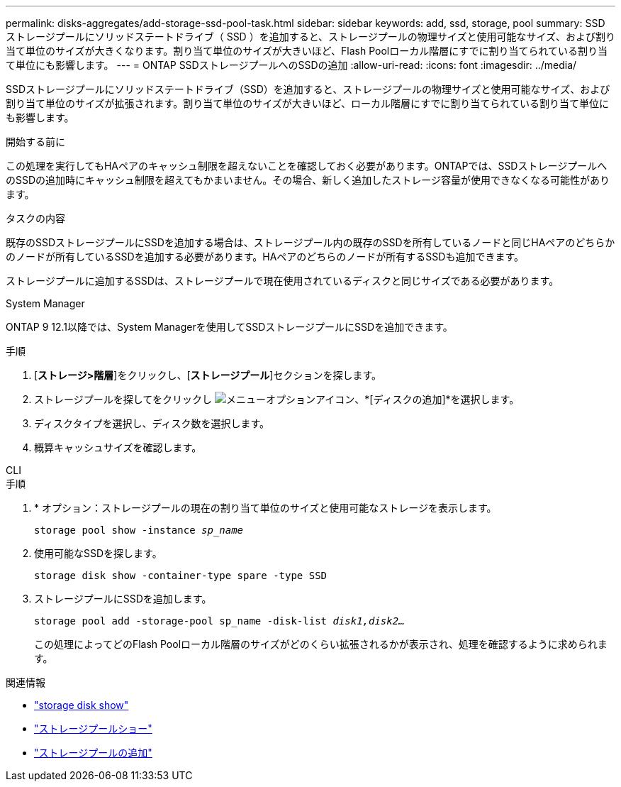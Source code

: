 ---
permalink: disks-aggregates/add-storage-ssd-pool-task.html 
sidebar: sidebar 
keywords: add, ssd, storage, pool 
summary: SSD ストレージプールにソリッドステートドライブ（ SSD ）を追加すると、ストレージプールの物理サイズと使用可能なサイズ、および割り当て単位のサイズが大きくなります。割り当て単位のサイズが大きいほど、Flash Poolローカル階層にすでに割り当てられている割り当て単位にも影響します。 
---
= ONTAP SSDストレージプールへのSSDの追加
:allow-uri-read: 
:icons: font
:imagesdir: ../media/


[role="lead"]
SSDストレージプールにソリッドステートドライブ（SSD）を追加すると、ストレージプールの物理サイズと使用可能なサイズ、および割り当て単位のサイズが拡張されます。割り当て単位のサイズが大きいほど、ローカル階層にすでに割り当てられている割り当て単位にも影響します。

.開始する前に
この処理を実行してもHAペアのキャッシュ制限を超えないことを確認しておく必要があります。ONTAPでは、SSDストレージプールへのSSDの追加時にキャッシュ制限を超えてもかまいません。その場合、新しく追加したストレージ容量が使用できなくなる可能性があります。

.タスクの内容
既存のSSDストレージプールにSSDを追加する場合は、ストレージプール内の既存のSSDを所有しているノードと同じHAペアのどちらかのノードが所有しているSSDを追加する必要があります。HAペアのどちらのノードが所有するSSDも追加できます。

ストレージプールに追加するSSDは、ストレージプールで現在使用されているディスクと同じサイズである必要があります。

[role="tabbed-block"]
====
.System Manager
--
ONTAP 9 12.1以降では、System Managerを使用してSSDストレージプールにSSDを追加できます。

.手順
. [*ストレージ>階層*]をクリックし、[*ストレージプール*]セクションを探します。
. ストレージプールを探してをクリックし image:icon_kabob.gif["メニューオプションアイコン"]、*[ディスクの追加]*を選択します。
. ディスクタイプを選択し、ディスク数を選択します。
. 概算キャッシュサイズを確認します。


--
.CLI
--
.手順
. * オプション：ストレージプールの現在の割り当て単位のサイズと使用可能なストレージを表示します。
+
`storage pool show -instance _sp_name_`

. 使用可能なSSDを探します。
+
`storage disk show -container-type spare -type SSD`

. ストレージプールにSSDを追加します。
+
`storage pool add -storage-pool sp_name -disk-list _disk1,disk2…_`

+
この処理によってどのFlash Poolローカル階層のサイズがどのくらい拡張されるかが表示され、処理を確認するように求められます。



--
====
.関連情報
* link:https://docs.netapp.com/us-en/ontap-cli/storage-disk-show.html["storage disk show"^]
* link:https://docs.netapp.com/us-en/ontap-cli/storage-pool-show.html["ストレージプールショー"^]
* link:https://docs.netapp.com/us-en/ontap-cli/storage-pool-add.html["ストレージプールの追加"^]

